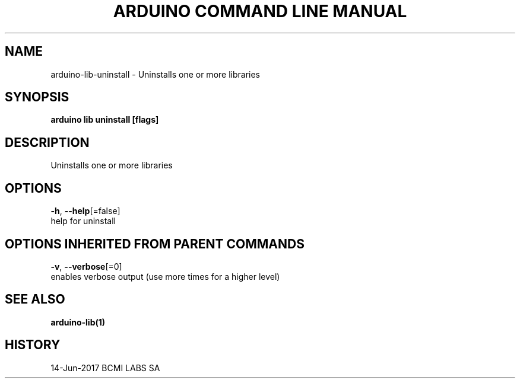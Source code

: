 .TH "ARDUINO COMMAND LINE MANUAL" "1" "Jun 2017" "BCMI LABS SA" "" 
.nh
.ad l


.SH NAME
.PP
arduino\-lib\-uninstall \- Uninstalls one or more libraries


.SH SYNOPSIS
.PP
\fBarduino lib uninstall [flags]\fP


.SH DESCRIPTION
.PP
Uninstalls one or more libraries


.SH OPTIONS
.PP
\fB\-h\fP, \fB\-\-help\fP[=false]
    help for uninstall


.SH OPTIONS INHERITED FROM PARENT COMMANDS
.PP
\fB\-v\fP, \fB\-\-verbose\fP[=0]
    enables verbose output (use more times for a higher level)


.SH SEE ALSO
.PP
\fBarduino\-lib(1)\fP


.SH HISTORY
.PP
14\-Jun\-2017 BCMI LABS SA
